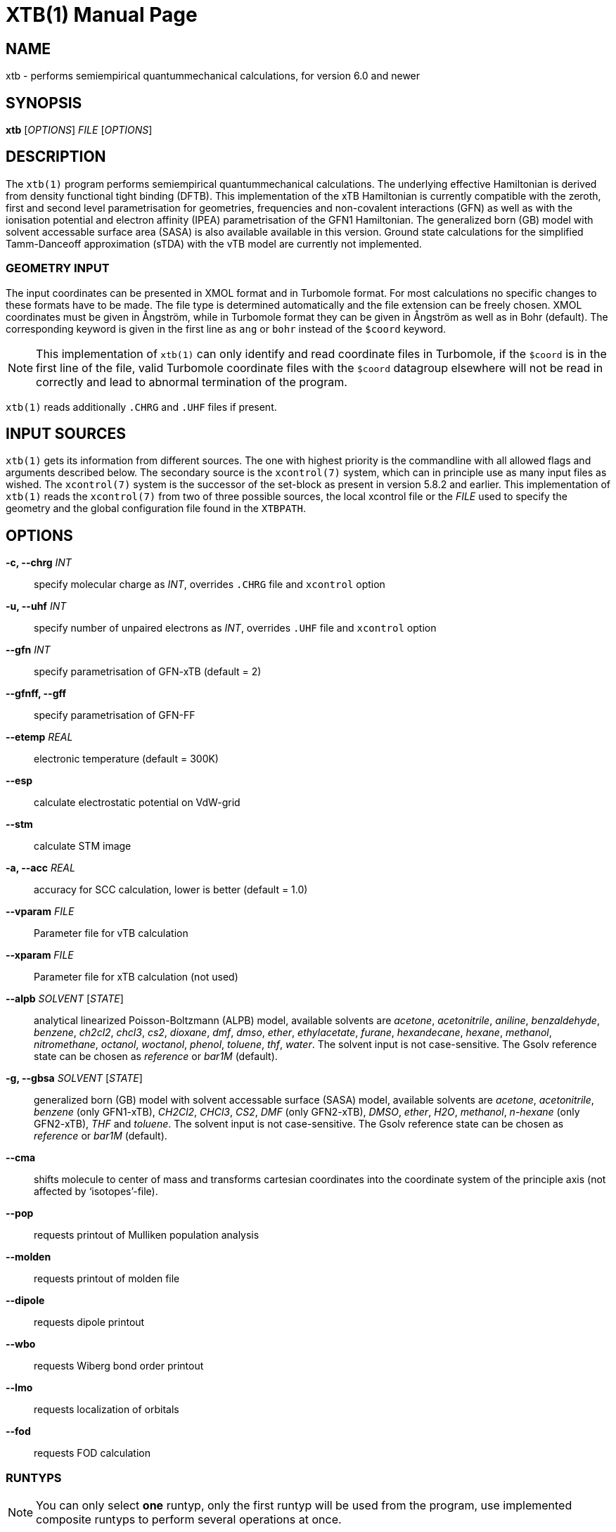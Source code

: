 XTB(1)
======
:doctype: manpage

NAME
----
xtb - performs semiempirical quantummechanical calculations,
      for version 6.0 and newer

SYNOPSIS
--------
*xtb* ['OPTIONS'] 'FILE' ['OPTIONS']

DESCRIPTION
-----------
The `xtb(1)` program performs semiempirical quantummechanical calculations.
The underlying effective Hamiltonian is derived from density functional
tight binding (DFTB). This implementation of the xTB Hamiltonian is currently
compatible with the zeroth, first and second level parametrisation for
geometries, frequencies and non-covalent interactions (GFN)
as well as with the ionisation potential and
electron affinity (IPEA) parametrisation of the GFN1 Hamiltonian.
The generalized born (GB) model with solvent accessable surface area (SASA)
is also available available in this version.
Ground state calculations for the simplified Tamm-Danceoff approximation (sTDA)
with the vTB model are currently not implemented.

GEOMETRY INPUT
~~~~~~~~~~~~~~
The input coordinates can be presented in XMOL format and
in Turbomole format. For most calculations no specific changes
to these formats have to be made.
The file type is determined automatically and the file extension
can be freely chosen. XMOL coordinates must be given in Ångström,
while in Turbomole format they can be given in Ångström as well
as in Bohr (default). The corresponding keyword is given in the
first line as `ang` or `bohr` instead of the `$coord` keyword.

NOTE: This implementation of `xtb(1)` can only identify and read coordinate
      files in Turbomole, if the `$coord` is in the first line of the
      file, valid Turbomole coordinate files with the `$coord` datagroup
      elsewhere will not be read in correctly and lead to abnormal termination
      of the program.

`xtb(1)` reads additionally `.CHRG` and `.UHF` files if present.

INPUT SOURCES
-------------
`xtb(1)` gets its information from different sources. The one with highest
priority is the commandline with all allowed flags and arguments described below.
The secondary source is the `xcontrol(7)` system, which can in principle
use as many input files as wished. The `xcontrol(7)` system is the successor
of the set-block as present in version 5.8.2 and earlier. This implementation
of `xtb(1)` reads the `xcontrol(7)` from two of three possible sources,
the local xcontrol file or the 'FILE' used to specify the geometry
and the global configuration file found in the `XTBPATH`.

OPTIONS
-------
*-c, --chrg* 'INT':: 
    specify molecular charge as 'INT', overrides `.CHRG` file and `xcontrol` option

*-u, --uhf* 'INT'::
    specify number of unpaired electrons as 'INT', overrides `.UHF` file and `xcontrol` option

*--gfn* 'INT'::
    specify parametrisation of GFN-xTB (default = 2)

*--gfnff, --gff* ::
    specify parametrisation of GFN-FF

*--etemp* 'REAL'::
    electronic temperature (default = 300K)

*--esp* ::
    calculate electrostatic potential on VdW-grid

*--stm* ::
    calculate STM image

*-a, --acc* 'REAL'::
    accuracy for SCC calculation, lower is better (default = 1.0)

*--vparam* 'FILE'::
    Parameter file for vTB calculation

*--xparam* 'FILE'::
    Parameter file for xTB calculation (not used)

*--alpb* 'SOLVENT' ['STATE']::
    analytical linearized Poisson-Boltzmann (ALPB) model,
    available solvents are 'acetone', 'acetonitrile', 'aniline', 'benzaldehyde',
    'benzene', 'ch2cl2', 'chcl3', 'cs2', 'dioxane', 'dmf', 'dmso', 'ether',
    'ethylacetate', 'furane', 'hexandecane', 'hexane', 'methanol', 'nitromethane',
    'octanol', 'woctanol', 'phenol', 'toluene', 'thf', 'water'.
    The solvent input is not case-sensitive.
    The Gsolv reference state can be chosen as 'reference' or 'bar1M' (default).

*-g, --gbsa* 'SOLVENT' ['STATE']::
    generalized born (GB) model with solvent accessable surface (SASA) model,
    available solvents are 'acetone', 'acetonitrile', 'benzene' (only GFN1-xTB),
    'CH2Cl2', 'CHCl3', 'CS2', 'DMF' (only GFN2-xTB), 'DMSO', 'ether', 'H2O',
    'methanol', 'n-hexane' (only GFN2-xTB), 'THF' and 'toluene'.
    The solvent input is not case-sensitive.
    The Gsolv reference state can be chosen as 'reference' or 'bar1M' (default).

*--cma* ::
    shifts molecule to center of mass and transforms cartesian coordinates
    into the coordinate system of the principle axis (not affected by
    `isotopes'-file).

*--pop*::
    requests printout of Mulliken population analysis

*--molden*::
    requests printout of molden file

*--dipole*::
    requests dipole printout

*--wbo*::
    requests Wiberg bond order printout

*--lmo*::
    requests localization of orbitals

*--fod*::
    requests FOD calculation

RUNTYPS
~~~~~~~
NOTE: You can only select *one* runtyp, only the first runtyp will be used
      from the program, use implemented composite runtyps to perform several
      operations at once.

*--scc, --sp*::
    performs a single point calculation

*--vip*::
    performs calculation of ionisation potential.
    This needs the .param_ipea.xtb parameters
    and a GFN1 Hamiltonian.

*--vea*::
    performs calculation of electron affinity.
    This needs the .param_ipea.xtb parameters
    and a GFN1 Hamiltonian.

*--vipea*::
    performs calculation of electron affinity and ionisation potential.
    This needs the .param_ipea.xtb parameters
    and a GFN1 Hamiltonian.

*--vfukui*::
    performs calculation of Fukui indices.

*--vomega*::
    performs calculation of electrophilicity index.
    This needs the .param_ipea.xtb parameters
    and a GFN1 Hamiltonian.

*--grad*::
    performs a gradient calculation

*-o, --opt* ['LEVEL']::
    call `ancopt(3)` to perform a geometry optimization,
    levels from crude, sloppy, loose, normal (default), tight, verytight
    to extreme can be chosen

*--hess*::
    perform a numerical hessian calculation on input geometry

*--ohess* ['LEVEL']::
    perform a numerical hessian calculation on an `ancopt(3)` optimized
    geometry

*--bhess* ['LEVEL']::
    perform a biased numerical hessian calculation on an `ancopt(3)` optimized
    geometry

*--md*::
    molecular dynamics simulation on start geometry

*--metadyn* ['int']::
    meta dynamics simulation on start geometry, saving 'int' snapshots
    of the trajectory to bias the simulation

*--omd*::
    molecular dynamics simulation on `ancopt(3)` optimized geometry,
    a loose optimization level will be chosen

*--metaopt* ['LEVEL']::
    call `ancopt(3)` to perform a geometry optimization,
    then try to find other minimas by meta dynamics

*--path* ['FILE']::
    use meta dynamics to calculate a path from the input geometry
    to the given product structure

*--reactor*::
    experimental

*--modef* 'INT'::
    modefollowing algorithm. 'INT' specifies the mode that should be
    used for the modefollowing.
    

GENERAL
~~~~~~~
*-I, --input* 'FILE'::
     use 'FILE' as input source for `xcontrol(7)` instructions

*--namespace* 'STRING'::
     give this `xtb(1)` run a namespace. All files, even temporary
     ones, will be named according to 'STRING' (might not work everywhere).

*--[no]copy*::
     copies the `xcontrol` file at startup (default = true)

*--[no]restart*::
     restarts calculation from `xtbrestart` (default = true)

*-P, --parallel* 'INT'::
     number of parallel processes

*--define*::
     performs automatic check of input and terminate

*--json*::
     write xtbout.json file

*--citation*::
     print citation and terminate

*--license*::
     print license and terminate

*-v, --verbose*::
     be more verbose (not supported in every unit)

*-s, --silent*::
     clutter the screen less (not supported in every unit)

*--ceasefiles*::
     reduce the amount of output and files written

*--strict*::
     turns all warnings into hard errors

*-h, --help*::
     show help page

ENVIRONMENT VARIABLES
---------------------
`xtb(1)` accesses a path-like variable to determine the location of its
parameter files, you have to provide the `XTBPATH` variable in the same
syntax as the system `PATH` variable. If this variable is not set, `xtb(1)`
will try to generate the `XTBPATH` from the deprecated `XTBHOME` variable.
In case the `XTBHOME` variable is not set it will be generated from the
`HOME` variable. So in principle storing the parameter files in the users
home directory is suffient but might lead to come cluttering.

Since the `XTBHOME` variable is deprecated with version 6.0 and newer
`xtb(1)` will issue a warning if `XTBHOME` is not part of the `XTBPATH`
since the `XTBHOME` variable is not used in production runs.

LOCAL FILES
-----------

`xtb(1)` accesses a number of local files in the current working directory
and also writes some output in specific files. Note that not all input
and output files allow the *--namespace* option.

INPUT
~~~~~

*.CHRG*::
   molecular charge as 'int'

*.UHF*::
   Number of unpaired electrons as 'int'

*mdrestart*::
   contains restart information for MD, *--namespace* compatible.

*pcharge*::
   point charge input, format is 'real' 'real' 'real' 'real' ['int'].
   The first real is used as partial charge, the next three entries
   are the cartesian coordinates and the last is an optional atom type.
   Note that the point charge input is not affected by a CMA transformation.
   Also parallel Hessian calculations will fail due to I/O errors when using
   point charge embedding.

*xcontrol*::
   default input file in *--copy* mode, see `xcontrol(7)` for details,
   set by *--input*.

*xtbrestart*::
   contains restart information for SCC, *--namespace* compatible.

OUTPUT
~~~~~~

*charges*::
   contains Mulliken partial charges calculated in SCC

*wbo*::
   contains Wiberg bond order calculated in SCC, *--namespace* compatible.

*energy*::
   total energy in Turbomole format

*gradient*::
   geometry, energy and gradient in Turbomole format

*hessian*::
   contains the (not mass weighted) cartesian Hessian, *--namespace* compatible.

*xtbopt.xyz*, *xtbopt.coord*::
   optimized geometry in the same format as the input geometry.

*xtbhess.coord*::
   distorted geometry if imaginary frequency was found

*xtbopt.log*::
   contains all structures obtained in the geometry optimization
   with the respective energy in the comment line in a XMOL formatted
   trajectory

*xtbsiman.log*,*xtb.trj.'int'*::
   trajectories from MD

*scoord.'int'*::
   coordinate dump of MD

*fod.cub*::
   FOD on a cube-type grid

*spindensity.cub*::
   spindensity on a cube-type grid

*density.cub*::
   density on a cube-type grid

*molden.input*::
   MOs and occupation for visualisation and sTDA-xTB calculations

*pcgrad*::
   gradient of the point charges

*xtb_esp.cosmo*::
   ESP fake cosmo output

*xtb_esp_profile.dat*::
   ESP histogramm data

*vibspectrum*::
   Turbomole style vibrational spectrum data group

*g98.out*, *g98l.out*, *g98_canmode.out*, *g98_locmode.out*::
   g98 fake output with normal or local modes

*.tmpxtbmodef*::
   input for mode following

*coordprot.0*::
   protonated species

*xtblmoinfo*::
   centers of the localized molecular orbitals

*lmocent.coord*::
   centers of the localized molecular orbitals

*tmpxx*::
   number of recommended modes for mode following

*xtb_normalmodes*, *xtb_localmodes*::
   binary dump for mode following

TOUCH
~~~~~

*xtbmdok*::
   generated by successful MD

*.xtbok*::
   generated after each successful `xtb(1)` run

*.sccnotconverged*::
   generated after failed SCC with printlevel=2

//////////////////
NAMING CONVENTIONS
------------------
//////////////////

WARNINGS
--------
`xtb(1)` can generate the two types of warnings, the first warning section
is printed immediately after the normal banner at startup, summing up the
evaluation of all input sources (commandline, xcontrol, xtbrc). To check
this warnings exclusively before running an expensive calculation a
input check is implemented via the *--define* flag. Please, study this
warnings carefully!

After `xtb(1)` has evaluated the all input sources it immediately enters
the production mode. Severe errors will lead to an abnormal termination
which is signalled by the printout to STDERR and a non-zero return value
(usually 128). All non-fatal errors are summerized in the end of the calculation
in one block, right bevor the timing analysis.

To aid the user to fix the problems generating these warnings a brief
summary of each warning with its respective string representation in the
output will be shown here:

*ANCopt failed to converge the optimization*::
   geometry optimization has failed to converge in the given number
   optimization cycles. This is not neccessary a problem if only a
   small number of cycles was given for the optimization on purpose.
   All further calculations are done on the last geometry of the
   optimization.

*Hessian on incompletely optimized geometry!*::
   This warning will be issued twice, once before the Hessian,
   calculations starts (it would otherwise take some time before
   this this warning could be detected) and in the warning block
   in the end. The warning will be generated if the gradient norm
   on the given geometry is higher than a certain threshold.

EXIT STATUS
-----------
*0*::
   normal termination of `xtb(1)`

*128*::
   Failure (termination via error stop generates 128 as return value)

BUGS
----
please report all bugs with an example input, `--copy` dump of internal settings
and the used geometry, as well as the `--verbose` output to xtb@thch.uni-bonn.de

RESOURCES
---------
Main web site: http://grimme.uni-bonn.de/software/xtb

COPYING
-------
Copyright \(C) 2015-2018 S. Grimme. For non-commerical, academia use only.
